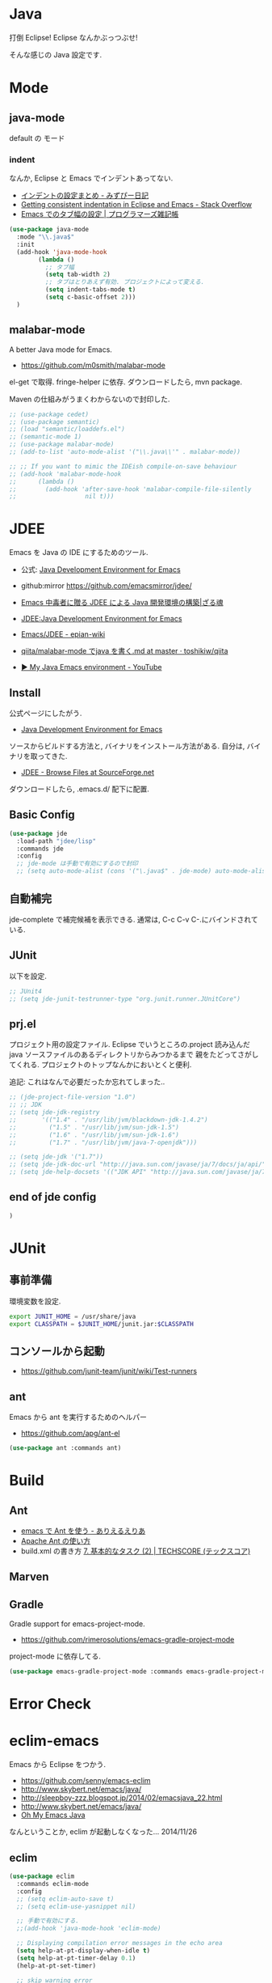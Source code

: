 * Java
  打倒 Eclipse! Eclipse なんかぶっつぶせ!

  そんな感じの Java 設定です.
  
* Mode
** java-mode
   default の モード
*** indent
   なんか, Eclipse と Emacs でインデントあってない.
   - [[http://d.hatena.ne.jp/mzp/20090618/emacs][インデントの設定まとめ - みずぴー日記]]
   - [[http://stackoverflow.com/questions/5556558/getting-consistent-indentation-in-eclipse-and-emacs][Getting consistent indentation in Eclipse and Emacs - Stack Overflow]]
   - [[http://yohshiy.blog.fc2.com/blog-entry-172.html][Emacs でのタブ幅の設定 | プログラマーズ雑記帳]]

#+begin_src emacs-lisp
(use-package java-mode
  :mode "\\.java$"
  :init
  (add-hook 'java-mode-hook
	    (lambda ()
	      ;; タブ幅
	      (setq tab-width 2)
	      ;; タブはとりあえず有効. プロジェクトによって変える.
	      (setq indent-tabs-mode t)
	      (setq c-basic-offset 2)))
  )
#+end_src

** malabar-mode
   A better Java mode for Emacs.
   - https://github.com/m0smith/malabar-mode

   el-get で取得. fringe-helper に依存. ダウンロードしたら, mvn package.

   Maven の仕組みがうまくわからないので封印した.

#+begin_src emacs-lisp
;; (use-package cedet)
;; (use-package semantic)
;; (load "semantic/loaddefs.el")
;; (semantic-mode 1)
;; (use-package malabar-mode)
;; (add-to-list 'auto-mode-alist '("\\.java\\'" . malabar-mode))

;; ;; If you want to mimic the IDEish compile-on-save behaviour
;; (add-hook 'malabar-mode-hook
;;      (lambda () 
;;        (add-hook 'after-save-hook 'malabar-compile-file-silently
;;                   nil t)))
#+end_src

* JDEE
  Emacs を Java の IDE にするためのツール.
   - 公式: [[http://jdee.sourceforge.net/][Java Development Environment for Emacs]]
   - github:mirror https://github.com/emacsmirror/jdee/

   - [[http://mikio.github.io/article/2012/12/23_emacsjdeejava.html][Emacs 中毒者に贈る JDEE による Java 開発環境の構築|ざる魂]]
   - [[http://www.02.246.ne.jp/~torutk/jdee/jdee.html][JDEE:Java Development Environment for Emacs]]
   - [[http://epian-wiki.appspot.com/wiki/Emacs/JDEE][Emacs/JDEE - epian-wiki]]
   - [[https://github.com/toshikiw/qiita/blob/master/malabar-mode%E3%81%A6%E3%82%99java%E3%82%92%E6%9B%B8%E3%81%8F.md][qiita/malabar-mode でjava を書く.md at master · toshikiw/qiita]]
   - [[https://www.youtube.com/watch?v=wsqzBEJoHLY][▶ My Java Emacs environment - YouTube]]

** Install
   公式ページにしたがう.
   - [[http://jdee.sourceforge.net/][Java Development Environment for Emacs]]

   ソースからビルドする方法と, バイナリをインストール方法がある.
   自分は, バイナリを取ってきた.
   - [[http://sourceforge.net/projects/jdee/files/][JDEE - Browse Files at SourceForge.net]]

   ダウンロードしたら, .emacs.d/ 配下に配置. 

** Basic Config
#+begin_src emacs-lisp
(use-package jde
  :load-path "jdee/lisp"
  :commands jde
  :config
  ;; jde-mode は手動で有効にするので封印
  ;; (setq auto-mode-alist (cons '("\.java$" . jde-mode) auto-mode-alist))
#+end_src

** 自動補完
   jde-complete で補完候補を表示できる.
   通常は, C-c C-v C-.にバインドされている. 
   
** JUnit
   以下を設定.

#+begin_src emacs-lisp
;; JUnit4
;; (setq jde-junit-testrunner-type "org.junit.runner.JUnitCore")
#+end_src

** prj.el
   プロジェクト用の設定ファイル. Eclipse でいうところの.project
   読み込んだ java ソースファイルのあるディレクトリからみつかるまで
   親をたどってさがしてくれる.
   プロジェクトのトップなんかにおいとくと便利.

   追記: これはなんで必要だったか忘れてしまった..

#+begin_src emacs-lisp
;; (jde-project-file-version "1.0")
;; ;; JDK
;; (setq jde-jdk-registry
;;       '(("1.4" . "/usr/lib/jvm/blackdown-jdk-1.4.2")
;;         ("1.5" . "/usr/lib/jvm/sun-jdk-1.5")
;;         ("1.6" . "/usr/lib/jvm/sun-jdk-1.6")
;;         ("1.7" . "/usr/lib/jvm/java-7-openjdk")))

;; (setq jde-jdk '("1.7"))
;; (setq jde-jdk-doc-url "http://java.sun.com/javase/ja/7/docs/ja/api/")
;; (setq jde-help-docsets '(("JDK API" "http://java.sun.com/javase/ja/7/docs/ja/api/" nil)))
#+end_src

** end of jde config
#+begin_src emacs-lisp
)
#+end_src

* JUnit
** 事前準備
   環境変数を設定.

#+begin_src bash
export JUNIT_HOME = /usr/share/java
export CLASSPATH = $JUNIT_HOME/junit.jar:$CLASSPATH
#+end_src

** コンソールから起動
   - https://github.com/junit-team/junit/wiki/Test-runners

** ant
   Emacs から ant を実行するためのヘルパー
   - https://github.com/apg/ant-el

#+begin_src emacs-lisp
(use-package ant :commands ant)
#+end_src

* Build
** Ant
   - [[http://dev.ariel-networks.com/Members/matsuyama/emacs-ant/][emacs で Ant を使う - ありえるえりあ]]
   - [[http://www.javadrive.jp/ant/][Apache Ant の使い方]]
   - build.xml の書き方 [[http://www.techscore.com/tech/Java/ApacheJakarta/Ant/7-2/][7. 基本的なタスク (2) | TECHSCORE (テックスコア)]]   

** Marven

** Gradle
   Gradle support for emacs-project-mode.
   - https://github.com/rimerosolutions/emacs-gradle-project-mode

   project-mode に依存してる.

   #+begin_src emacs-lisp
   (use-package emacs-gradle-project-mode :commands emacs-gradle-project-mode)
   #+end_src

* Error Check
* eclim-emacs
   Emacs から Eclipse をつかう.

  - https://github.com/senny/emacs-eclim
  - http://www.skybert.net/emacs/java/
  - http://sleepboy-zzz.blogspot.jp/2014/02/emacsjava_22.html
  - http://www.skybert.net/emacs/java/
  - [[http://www.xiaohanyu.me/oh-my-emacs/modules/ome-java.html][Oh My Emacs Java]]

  なんということか, eclim が起動しなくなった... 2014/11/26

** eclim

#+begin_src emacs-lisp
(use-package eclim
  :commands eclim-mode
  :config
  ;; (setq eclim-auto-save t)
  ;; (setq eclim-use-yasnippet nil)

  ;; 手動で有効にする.
  ;;(add-hook 'java-mode-hook 'eclim-mode)

  ;; Displaying compilation error messages in the echo area
  (setq help-at-pt-display-when-idle t)
  (setq help-at-pt-timer-delay 0.1)
  (help-at-pt-set-timer)
  
  ;; skip warning error
  (setq compilation-skip-threshold 2)

  (bind-keys :map eclim-mode-map
             ("C-c C-e b" . eclim-problems)
             ("C-c C-e p q" . eclim-problems-compilation-buffer)
             ("C-c C-e p o" . eclim-problems-open)
             ("C-c C-e p n" . eclim-problems-next)
             ("C-c C-e p p" . eclim-problems-previous)
             ("C-c C-e p C" . eclim-project-create)
             ("C-c C-e p c" . eclim-problems-correct)
             ("M-." . eclim-java-find-declaration)
             ("C-c C-e j t" . recompile) ;; for JUnit
             ("C-c C-e l" . eclim-java-find-references))
  
  (when linux-p
  (setq eclim-eclipse-dirs "/usr/share/eclipse")
  (setq eclim-executable "/usr/share/eclipse/eclim")
  (setq eclimd-executable "/usr/share/eclipse/eclimd")
  (setq eclimd-default-workspace "/home/tsu-nera/repo/eclipse_mooc_work")
  )
#+end_src

** 自動保管
  - [[http://www.emacswiki.org/emacs/AutoComplete][EmacsWiki: Auto Complete]]

#+begin_src emacs-lisp
;; keep consistent which other auto-complete backend.
  (custom-set-faces
   '(ac-emacs-eclim-candidate-face ((t (:inherit ac-candidate-face))))
   '(ac-emacs-eclim-selection-face ((t (:inherit ac-selection-face)))))

;; ajc-java-complete-config を利用するため一旦封印
;; add the emacs-eclim source
(add-hook 'eclim-mode-hook 
   (lambda () 
   (use-package ac-emacs-eclim-source)
   ;;   (ac-emacs-eclim-config)
   (add-to-list 'ac-sources 'ac-source-emacs-eclim)
   ))
#+end_src

** Program 起動
   org.eclim.java.run.mainclass にメインクラスを設定.

   - [[http://eclim.org/vim/java/java.html][Java / Jps - eclim (eclipse + vim)]]
   - [[http://eclim.org/vim/settings.html][Settings - eclim (eclipse + vim)]]
   - [[http://stackoverflow.com/questions/7394811/eclim-what-to-set-org-eclim-java-run-mainclass-to][vim - Eclim - What to set org.eclim.java.run.mainclass to? - Stack Overflow]]


  設定方法は, .settings/org.eclim.prefs というファイルを作成して,以下を書き込む

  #+begin_src language
  org.eclim.java.run.mainclass=<Class Name>
  #+end_src

  しかし, これだけでは動作しなかった. main メソッドの場所で
  eclim-run-class を実行すると, ようやく eclim 経由で java program が起動.
  
  起動は, eclim の機能を利用するのではなくて,
  別のビルドツールを利用したほうがいいな.

** JUnit 起動

#+begin_src emacs-lisp
(defun eclim-run-test ()
  (interactive)
  (if (not (string= major-mode "java-mode"))
    (message "Sorry cannot run current buffer."))
  (compile (concat eclim-executable " -command java_junit -p " eclim--project-name " -t " (eclim-package-and-class))))
;; (define-key eclim-mode-map (kbd "C-c C-e j t") 'eclim-run-test)
#+end_src

実は, recompile でよかったりして..
** End of Eclim Config
   #+begin_src emacs-lisp
   )
   #+end_src

** eclimd
   eclim daemon.start-eclimd/stop-eclimd で起動・終了.

#+begin_src emacs-lisp
(use-package eclimd)
#+end_src

   心なしか, Emacs から起動するよりも, コマンドラインから起動したほうが
   Emacs が軽く動作する.

* 自動補完
** auto-java-complete
   auto-complete の Java 用.
   - [[http://www.emacswiki.org/emacs/AutoJavaComplete][EmacsWiki: Auto Java Complete]]
   - https://github.com/emacs-java/auto-java-complete
   - http://www.emacswiki.org/emacs/ajc-java-complete-my-config-example.el

*** Install
    参考: https://github.com/emacs-java/auto-java-complete/blob/master/Install

    - AutoComplete と Yasnippet を事前にインストールする必要がある.
    - github からリポジトリ取得.
    - テンプレートタグを解凍

#+begin_src bash
% bunzip2 java_base2.tag.bz2
% mv java_base2.tag ~/.java_base.tag
#+end_src

  自分の環境に合わせてタグを生成するには,

    - CLASSPATH を設定
    - Tag を生成.

#+begin_src bash
% javac Tags.java
% java Tags
#+end_src

*** config
#+begin_src emacs-lisp
(use-package ajc-java-complete-config
  :config
(add-hook 'java-mode-hook 'ajc-java-complete-mode)
(add-hook 'find-file-hook 'ajc-4-jsp-find-file-hook)
)
#+end_src

* log4j
#+begin_src emacs-lisp
(use-package log4j-mode)
#+end_src

* Jtags
  - [[http://sourceforge.net/projects/jtags/][jtags - Emacs package for editing Java | SourceForge.net]]
  - [[http://jtags.sourceforge.net/][jtags - Emacs minor mode for editing and browsing Java source code]]

#+begin_src emacs-lisp
(use-package jtags)
#+end_src
